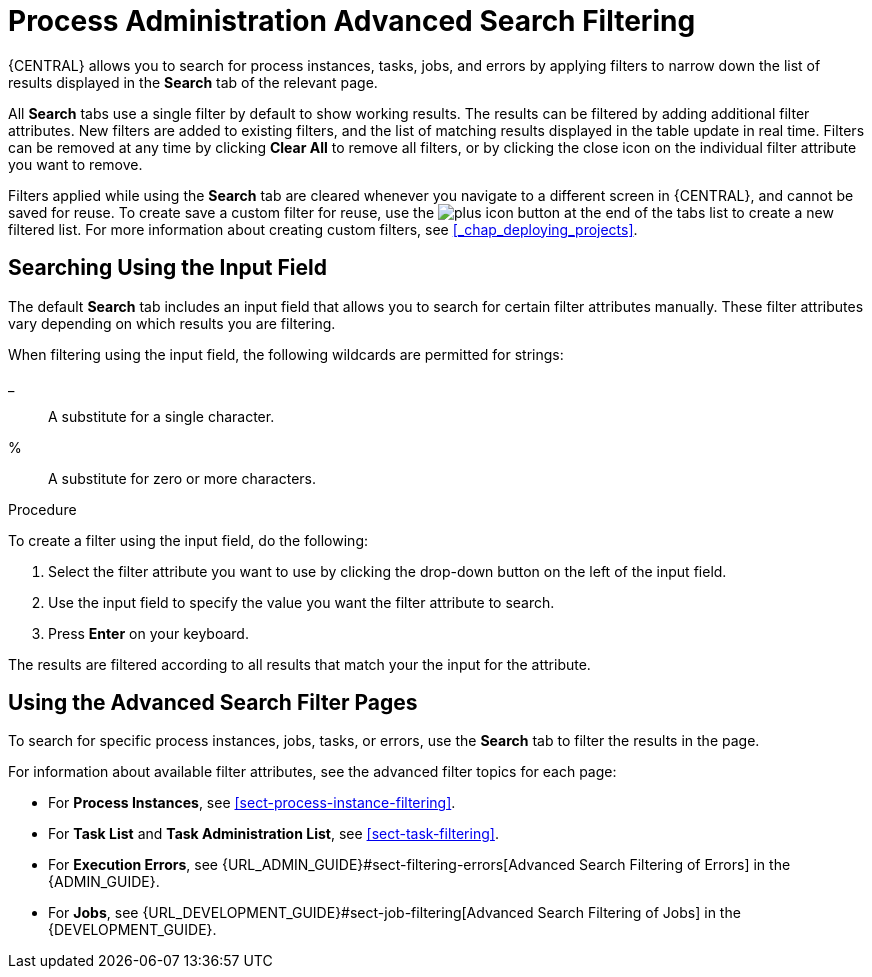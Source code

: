 [id='chap-process-admin-quick-filtering']
= Process Administration Advanced Search Filtering

{CENTRAL} allows you to search for process instances, tasks, jobs, and errors by applying filters to narrow down the list of results displayed in the *Search* tab of the relevant page.

All *Search* tabs use a single filter by default to show working results. The results can be filtered by adding additional filter attributes. New filters are added to existing filters, and the list of matching results displayed in the table update in real time. Filters can be removed at any time by clicking *Clear All* to remove all filters, or by clicking the close icon on the individual filter attribute you want to remove.

Filters applied while using the *Search* tab are cleared whenever you navigate to a different screen in {CENTRAL}, and cannot be saved for reuse. To create save a custom filter for reuse, use the image:plus_icon.png[] button at the end of the tabs list to create a new filtered list. For more information about creating custom filters, see <<_chap_deploying_projects>>.

[id='sect-filtering-using-input-field']
== Searching Using the Input Field

The default *Search* tab includes an input field that allows you to search for certain filter attributes manually. These filter attributes vary depending on which results you are filtering.

When filtering using the input field, the following wildcards are permitted for strings:

_:: A substitute for a single character.
%:: A substitute for zero or more characters.

.Procedure
To create a filter using the input field, do the following:

. Select the filter attribute you want to use by clicking the drop-down button on the left of the input field.
. Use the input field to specify the value you want the filter attribute to search.
. Press *Enter* on your keyboard.

The results are filtered according to all results that match your the input for the attribute. 

[id='sect-advanced-search-filter-perspectives']
== Using the Advanced Search Filter Pages

To search for specific process instances, jobs, tasks, or errors, use the *Search* tab to filter the results in the page.

For information about available filter attributes, see the advanced filter topics for each page:

* For *Process Instances*, see <<sect-process-instance-filtering>>.
* For *Task List* and *Task Administration List*, see <<sect-task-filtering>>.
* For *Execution Errors*, see {URL_ADMIN_GUIDE}#sect-filtering-errors[Advanced Search Filtering of Errors] in the {ADMIN_GUIDE}.
* For *Jobs*, see {URL_DEVELOPMENT_GUIDE}#sect-job-filtering[Advanced Search Filtering of Jobs] in the {DEVELOPMENT_GUIDE}.
